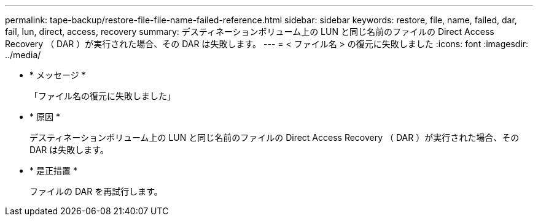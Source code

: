 ---
permalink: tape-backup/restore-file-file-name-failed-reference.html 
sidebar: sidebar 
keywords: restore, file, name, failed, dar, fail, lun, direct, access, recovery 
summary: デスティネーションボリューム上の LUN と同じ名前のファイルの Direct Access Recovery （ DAR ）が実行された場合、その DAR は失敗します。 
---
= < ファイル名 > の復元に失敗しました
:icons: font
:imagesdir: ../media/


* * メッセージ *
+
「ファイル名の復元に失敗しました」

* * 原因 *
+
デスティネーションボリューム上の LUN と同じ名前のファイルの Direct Access Recovery （ DAR ）が実行された場合、その DAR は失敗します。

* * 是正措置 *
+
ファイルの DAR を再試行します。


